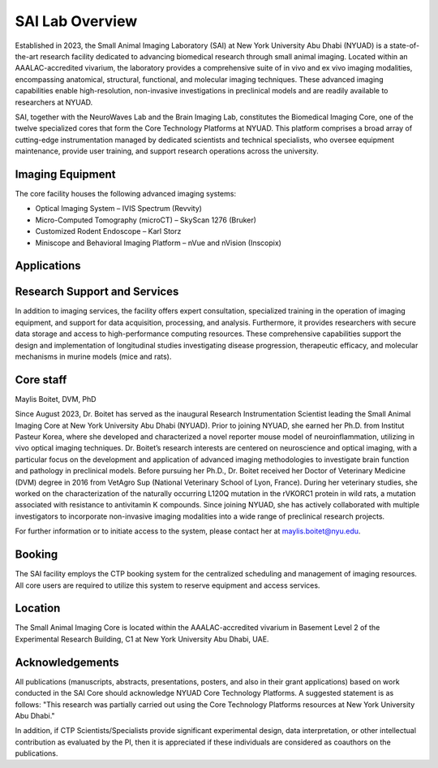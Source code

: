 SAI Lab Overview
===================

Established in 2023, the Small Animal Imaging Laboratory (SAI) at New York University Abu Dhabi (NYUAD) is a state-of-the-art research facility
dedicated to advancing biomedical research through small animal imaging. Located within an AAALAC-accredited vivarium, the
laboratory provides a comprehensive suite of in vivo and ex vivo imaging modalities, encompassing anatomical, structural,
functional, and molecular imaging techniques. These advanced imaging capabilities enable high-resolution, non-invasive
investigations in preclinical models and are readily available to researchers at NYUAD.

SAI, together with the NeuroWaves Lab and the Brain Imaging Lab, constitutes the Biomedical Imaging Core, one of the twelve
specialized cores that form the Core Technology Platforms at NYUAD. This platform comprises a broad array of cutting-edge
instrumentation managed by dedicated scientists and technical specialists, who oversee equipment maintenance, provide user
training, and support research operations across the university.

Imaging Equipment
*****************
The core facility houses the following advanced imaging systems:

- Optical Imaging System – IVIS Spectrum (Revvity)
- Micro-Computed Tomography (microCT) – SkyScan 1276 (Bruker)
- Customized Rodent Endoscope – Karl Storz
- Miniscope and Behavioral Imaging Platform – nVue and nVision (Inscopix)

Applications
************


Research Support and Services
*****************************
In addition to imaging services, the facility offers expert consultation, specialized training in the operation of imaging
equipment, and support for data acquisition, processing, and analysis. Furthermore, it provides researchers with secure
data storage and access to high-performance computing resources. These comprehensive capabilities support the design
and implementation of longitudinal studies investigating disease progression, therapeutic efficacy, and molecular
mechanisms in murine models (mice and rats).

Core staff
**********
Maylis Boitet, DVM, PhD

Since August 2023, Dr. Boitet has served as the inaugural Research Instrumentation Scientist leading the Small Animal
Imaging Core at New York University Abu Dhabi (NYUAD). Prior to joining NYUAD, she earned her Ph.D. from Institut Pasteur Korea,
where she developed and characterized a novel reporter mouse model of neuroinflammation, utilizing in vivo optical imaging
techniques. Dr. Boitet’s research interests are centered on neuroscience and optical imaging, with a particular focus on
the development and application of advanced imaging methodologies to investigate brain function and pathology in preclinical
models.
Before pursuing her Ph.D., Dr. Boitet received her Doctor of Veterinary Medicine (DVM) degree in 2016 from VetAgro Sup
(National Veterinary School of Lyon, France). During her veterinary studies, she worked on the characterization of the
naturally occurring L120Q mutation in the rVKORC1 protein in wild rats, a mutation associated with resistance to antivitamin
K compounds.
Since joining NYUAD, she has actively collaborated with multiple investigators to incorporate non-invasive imaging modalities
into a wide range of preclinical research projects.

For further information or to initiate access to the system, please contact her at maylis.boitet@nyu.edu.

Booking
*******
The SAI facility employs the CTP booking system for the centralized scheduling and management of imaging resources.
All core users are required to utilize this system to reserve equipment and access services.

Location
********
The Small Animal Imaging Core is located within the AAALAC-accredited vivarium in Basement Level 2 of the Experimental
Research Building, C1 at New York University Abu Dhabi, UAE.

Acknowledgements
****************
All publications (manuscripts, abstracts, presentations, posters, and also in their grant applications) based on work
conducted in the SAI Core should acknowledge NYUAD Core Technology Platforms.
A suggested statement is as follows:
"This research was partially carried out using the Core Technology Platforms resources at New York University Abu Dhabi."

In addition, if CTP Scientists/Specialists provide significant experimental design, data interpretation, or other
intellectual contribution as evaluated by the PI, then it is appreciated if these individuals are considered as coauthors
on the publications.


